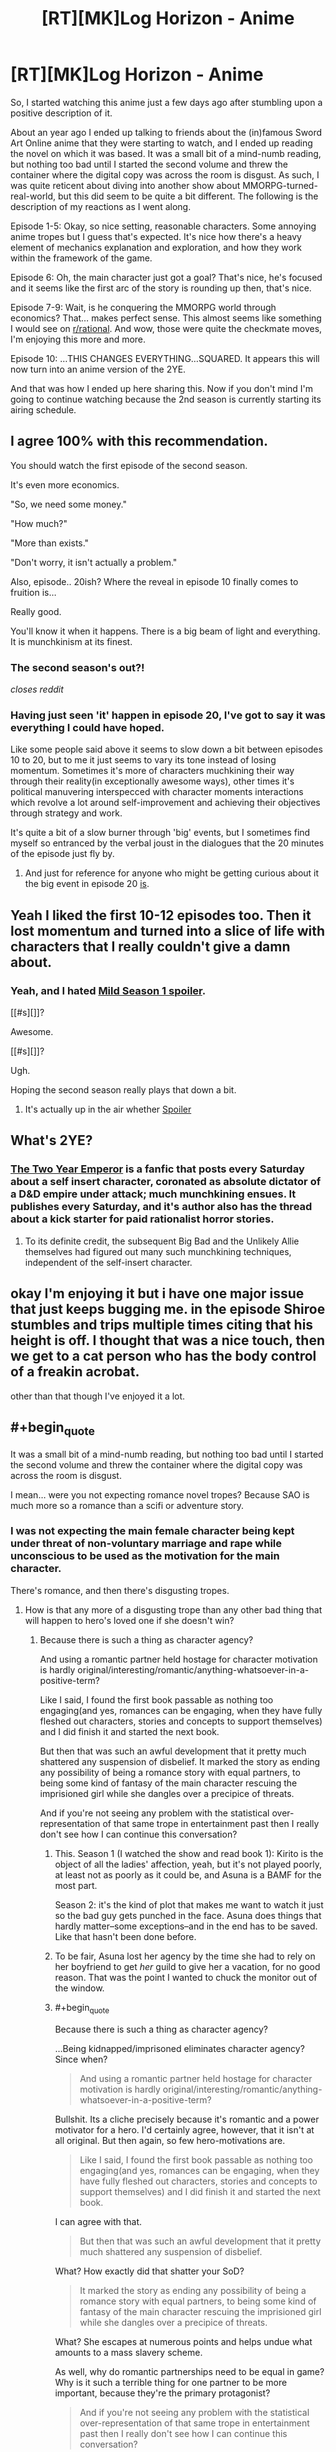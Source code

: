#+TITLE: [RT][MK]Log Horizon - Anime

* [RT][MK]Log Horizon - Anime
:PROPERTIES:
:Author: Drexer
:Score: 15
:DateUnix: 1412620307.0
:END:
So, I started watching this anime just a few days ago after stumbling upon a positive description of it.

About an year ago I ended up talking to friends about the (in)famous Sword Art Online anime that they were starting to watch, and I ended up reading the novel on which it was based. It was a small bit of a mind-numb reading, but nothing too bad until I started the second volume and threw the container where the digital copy was across the room is disgust. As such, I was quite reticent about diving into another show about MMORPG-turned-real-world, but this did seem to be quite a bit different. The following is the description of my reactions as I went along.

Episode 1-5: Okay, so nice setting, reasonable characters. Some annoying anime tropes but I guess that's expected. It's nice how there's a heavy element of mechanics explanation and exploration, and how they work within the framework of the game.

Episode 6: Oh, the main character just got a goal? That's nice, he's focused and it seems like the first arc of the story is rounding up then, that's nice.

Episode 7-9: Wait, is he conquering the MMORPG world through economics? That... makes perfect sense. This almost seems like something I would see on [[/r/rational][r/rational]]. And wow, those were quite the checkmate moves, I'm enjoying this more and more.

Episode 10: ...THIS CHANGES EVERYTHING...SQUARED. It appears this will now turn into an anime version of the 2YE.

And that was how I ended up here sharing this. Now if you don't mind I'm going to continue watching because the 2nd season is currently starting its airing schedule.


** I agree 100% with this recommendation.

You should watch the first episode of the second season.

It's even more economics.

"So, we need some money."

"How much?"

"More than exists."

"Don't worry, it isn't actually a problem."

Also, episode.. 20ish? Where the reveal in episode 10 finally comes to fruition is...

Really good.

You'll know it when it happens. There is a big beam of light and everything. It is munchkinism at its finest.
:PROPERTIES:
:Author: JackStargazer
:Score: 6
:DateUnix: 1412621098.0
:END:

*** The second season's out?!

/closes reddit/
:PROPERTIES:
:Author: DaystarEld
:Score: 3
:DateUnix: 1412643488.0
:END:


*** Having just seen 'it' happen in episode 20, I've got to say it was everything I could have hoped.

Like some people said above it seems to slow down a bit between episodes 10 to 20, but to me it just seems to vary its tone instead of losing momentum. Sometimes it's more of characters muchkining their way through their reality(in exceptionally awesome ways), other times it's political manuvering interspecced with character moments interactions which revolve a lot around self-improvement and achieving their objectives through strategy and work.

It's quite a bit of a slow burner through 'big' events, but I sometimes find myself so entranced by the verbal joust in the dialogues that the 20 minutes of the episode just fly by.
:PROPERTIES:
:Author: Drexer
:Score: 2
:DateUnix: 1412705871.0
:END:

**** And just for reference for anyone who might be getting curious about it the big event in episode 20 [[#s][is]].
:PROPERTIES:
:Author: Drexer
:Score: 2
:DateUnix: 1412706241.0
:END:


** Yeah I liked the first 10-12 episodes too. Then it lost momentum and turned into a slice of life with characters that I really couldn't give a damn about.
:PROPERTIES:
:Author: Anderkent
:Score: 5
:DateUnix: 1412621436.0
:END:

*** Yeah, and I hated [[#s][Mild Season 1 spoiler]].

[[#s][]]?

Awesome.

[[#s][]]?

Ugh.

Hoping the second season really plays that down a bit.
:PROPERTIES:
:Author: DaystarEld
:Score: 2
:DateUnix: 1412643728.0
:END:

**** It's actually up in the air whether [[#s][Spoiler]]
:PROPERTIES:
:Author: JackStargazer
:Score: 2
:DateUnix: 1412648610.0
:END:


** What's 2YE?
:PROPERTIES:
:Author: injygo
:Score: 3
:DateUnix: 1412627745.0
:END:

*** [[https://www.fanfiction.net/s/9669819/64/The-Two-Year-Emperor][The Two Year Emperor]] is a fanfic that posts every Saturday about a self insert character, coronated as absolute dictator of a D&D empire under attack; much munchkining ensues. It publishes every Saturday, and it's author also has the thread about a kick starter for paid rationalist horror stories.
:PROPERTIES:
:Author: Empiricist_or_not
:Score: 2
:DateUnix: 1412628577.0
:END:

**** To its definite credit, the subsequent Big Bad and the Unlikely Allie themselves had figured out many such munchkining techniques, independent of the self-insert character.
:PROPERTIES:
:Author: narfanator
:Score: 5
:DateUnix: 1412632305.0
:END:


** okay I'm enjoying it but i have one major issue that just keeps bugging me. in the episode Shiroe stumbles and trips multiple times citing that his height is off. I thought that was a nice touch, then we get to a cat person who has the body control of a freakin acrobat.

other than that though I've enjoyed it a lot.
:PROPERTIES:
:Author: Topher876
:Score: 2
:DateUnix: 1412915951.0
:END:


** #+begin_quote
  It was a small bit of a mind-numb reading, but nothing too bad until I started the second volume and threw the container where the digital copy was across the room is disgust.
#+end_quote

I mean... were you not expecting romance novel tropes? Because SAO is much more so a romance than a scifi or adventure story.
:PROPERTIES:
:Author: logrusmage
:Score: 3
:DateUnix: 1412620987.0
:END:

*** I was not expecting the main female character being kept under threat of non-voluntary marriage and rape while unconscious to be used as the motivation for the main character.

There's romance, and then there's disgusting tropes.
:PROPERTIES:
:Author: Drexer
:Score: 8
:DateUnix: 1412621521.0
:END:

**** How is that any more of a disgusting trope than any other bad thing that will happen to hero's loved one if she doesn't win?
:PROPERTIES:
:Author: logrusmage
:Score: -2
:DateUnix: 1412629307.0
:END:

***** Because there is such a thing as character agency?

And using a romantic partner held hostage for character motivation is hardly original/interesting/romantic/anything-whatsoever-in-a-positive-term?

Like I said, I found the first book passable as nothing too engaging(and yes, romances can be engaging, when they have fully fleshed out characters, stories and concepts to support themselves) and I did finish it and started the next book.

But then that was such an awful development that it pretty much shattered any suspension of disbelief. It marked the story as ending any possibility of being a romance story with equal partners, to being some kind of fantasy of the main character rescuing the imprisioned girl while she dangles over a precipice of threats.

And if you're not seeing any problem with the statistical over-representation of that same trope in entertainment past then I really don't see how I can continue this conversation?
:PROPERTIES:
:Author: Drexer
:Score: 9
:DateUnix: 1412630845.0
:END:

****** This. Season 1 (I watched the show and read book 1): Kirito is the object of all the ladies' affection, yeah, but it's not played poorly, at least not as poorly as it could be, and Asuna is a BAMF for the most part.

Season 2: it's the kind of plot that makes me want to watch it just so the bad guy gets punched in the face. Asuna does things that hardly matter--some exceptions--and in the end has to be saved. Like that hasn't been done before.
:PROPERTIES:
:Score: 3
:DateUnix: 1412794603.0
:END:


****** To be fair, Asuna lost her agency by the time she had to rely on her boyfriend to get /her/ guild to give her a vacation, for no good reason. That was the point I wanted to chuck the monitor out of the window.
:PROPERTIES:
:Author: Kir-chan
:Score: 3
:DateUnix: 1412870718.0
:END:


****** #+begin_quote
  Because there is such a thing as character agency?
#+end_quote

...Being kidnapped/imprisoned eliminates character agency? Since when?

#+begin_quote
  And using a romantic partner held hostage for character motivation is hardly original/interesting/romantic/anything-whatsoever-in-a-positive-term?
#+end_quote

Bullshit. Its a cliche precisely because it's romantic and a power motivator for a hero. I'd certainly agree, however, that it isn't at all original. But then again, so few hero-motivations are.

#+begin_quote
  Like I said, I found the first book passable as nothing too engaging(and yes, romances can be engaging, when they have fully fleshed out characters, stories and concepts to support themselves) and I did finish it and started the next book.
#+end_quote

I can agree with that.

#+begin_quote
  But then that was such an awful development that it pretty much shattered any suspension of disbelief.
#+end_quote

What? How exactly did that shatter your SoD?

#+begin_quote
  It marked the story as ending any possibility of being a romance story with equal partners, to being some kind of fantasy of the main character rescuing the imprisioned girl while she dangles over a precipice of threats.
#+end_quote

What? She escapes at numerous points and helps undue what amounts to a mass slavery scheme.

As well, why do romantic partnerships need to be equal in game? Why is it such a terrible thing for one partner to be more important, because they're the primary protagonist?

#+begin_quote
  And if you're not seeing any problem with the statistical over-representation of that same trope in entertainment past then I really don't see how I can continue this conversation?
#+end_quote

No, I really don't see an ethical problem with it, if that's what you mean. I'd agree that it gets boring after awhile, but it certainly doesn't warrant the word "disgusting."

Just curious, would you have had such a major problem with it if it was Kirito who got kidnapped, and the plot played out in exactly the same way except gender swapped?
:PROPERTIES:
:Author: logrusmage
:Score: -2
:DateUnix: 1412631773.0
:END:

******* #+begin_quote
  Being kidnapped/imprisoned eliminates character agency? Since when?
#+end_quote

In this case, it turns a character who, at least for her first few appearances, actually did things which were fairly impressive - was second in command of the largest guild, ran raids, helped Kirito basically duo kill the first boss, is generally known as a terror in her own right with a nickname and everything - into a whining completely ineffectual damsel in distress, whose only escape attempt exists primarily to set up a tentacle scene.

Yes it's bad writing, but it is even more damning because before the romance arc started around episode 8/9/10 ish, Asuna actually seemed to have a lot of agency for a main female in shounen.
:PROPERTIES:
:Author: JackStargazer
:Score: 6
:DateUnix: 1412648880.0
:END:

******** #+begin_quote
  Asuna actually seemed to have a lot of agency for a main female in shounen.
#+end_quote

I've seen a lot of shonen and SAO is definitely one of the worse ones when it comes to character agency, even before ALO started. Naruto is another bad example, yet most of the female characters are independent and fight their own battles.

When Asuna wanted to leave the guild for a while, it was Kirito who had to fight the guild master for her right to do that. We are told she is amazing, but we never actually /see/ that past the second episode. The only thing the anime insists on showing us is how good she is at /cooking/, of all things.

Furthermore, the only contribution Asuna had to the 'final' battle was when she broke the game mechanics using "the power of her love" (and just how she did this was never explained), just to die a moment later, serving as nothing more than a device to motivate Kirito.
:PROPERTIES:
:Author: Kir-chan
:Score: 2
:DateUnix: 1412871477.0
:END:


******* #+begin_quote
  Bullshit. Its a cliche precisely because it's romantic and a power motivator for a hero.
#+end_quote

That's the problem. Everything girls do is SAO is to show how awesome Kirito is. And while a self-aware show could pull something like that off with generous application of parody, SAO fails to.

It occasionally has better moments, the recent GGO arc wasn't that bad, but SAO was really hard to watch.

And then there's the tentacle rape scene. Which had no point at all, other than pandering to a certain demographic.
:PROPERTIES:
:Author: Anderkent
:Score: 6
:DateUnix: 1412639271.0
:END:

******** Everything everyone does is to show how awesome Kirito is. He's about as Gary Stu as anime protagonists get. That's not a gender problem it's a writing problem.

The fan service was indeed annoying, but again I wouldn't call it ethically wrong or disgusting.

Fyi I don't think SAO is a good show. It was ok and it totally had some awesome moments. I just didn't understand the disgust.
:PROPERTIES:
:Author: logrusmage
:Score: 1
:DateUnix: 1412640660.0
:END:


** Hey... I know log horizon! that's the novel I found online in Japanese while trying to learn Japanese! And in only took me 5 minutes to read the title...

Needless to say I quickly returned to practicing my Kana.
:PROPERTIES:
:Author: gabbalis
:Score: 1
:DateUnix: 1412638808.0
:END:


** So wait, it's the exact plot of SAO? That's a bit strange.

I did just finish up the first SAO, I think there's more offshoots of it or something, but is this one better? More rational?

SAO did fairly good at setting up the rules but then the characters just started breaking the rules like they were in the Matrix when it was convenient for the plot...
:PROPERTIES:
:Author: triangleman83
:Score: 1
:DateUnix: 1412690234.0
:END:

*** It has the same simple premise: "real worl people stuck in an RPG".

But while I wouldn't say it is 100% rational, it goes in a much more satisfying way in exploring the setting:

-The characters strive to improve themselves and the world they are in, instead of just going along with the usual game motions.

-They work around and through the game's mechanics to exploit them to their advantage.

-There is a big emphasys on explaining details to the viewer, from episodes which are pretty much only about battle tactics to short bits at the beginning explaining mechanics like the economy of the game or mob spawning behaviour.

-When it deals with characters and personal drama it seems to strive to make sure that it deals with the politics of characters interacting more than just stumbling into situations brought on by external events.

And many more small things that make it much more enjoyable to me.
:PROPERTIES:
:Author: Drexer
:Score: 6
:DateUnix: 1412706584.0
:END:


*** I hated SAO, mostly because it seemed like it was a waste of a perfectly good premise. The first episode seemed to promise so much, and then the actual series fell flat on its face. The fact that they just seemed to be making up rules as they went made it that much worse. It seemed like it was going to be a psychological character study, and then it ended up being a power fantasy.
:PROPERTIES:
:Author: alexanderwales
:Score: 3
:DateUnix: 1412715539.0
:END:


** Back from binge watching. On the final episode of season 1 right now.

Thank you for this recommendation! Waaaaaaaaaaaaay better than SAO!
:PROPERTIES:
:Author: logrusmage
:Score: 1
:DateUnix: 1413005390.0
:END:
